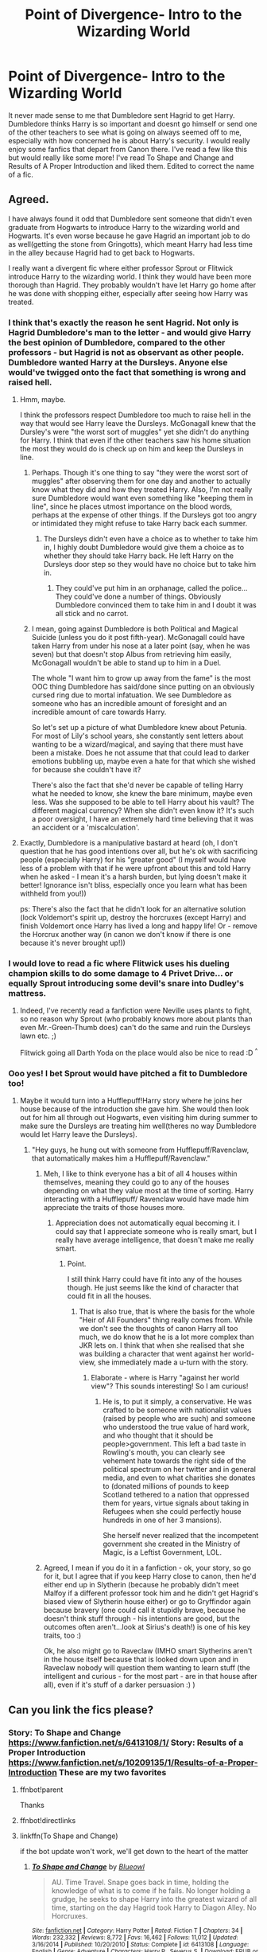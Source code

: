 #+TITLE: Point of Divergence- Intro to the Wizarding World

* Point of Divergence- Intro to the Wizarding World
:PROPERTIES:
:Author: Angel2016Curves
:Score: 11
:DateUnix: 1485208122.0
:DateShort: 2017-Jan-24
:END:
It never made sense to me that Dumbledore sent Hagrid to get Harry. Dumbledore thinks Harry is so important and doesnt go himself or send one of the other teachers to see what is going on always seemed off to me, especially with how concerned he is about Harry's security. I would really enjoy some fanfics that depart from Canon there. I've read a few like this but would really like some more! I've read To Shape and Change and Results of A Proper Introduction and liked them. Edited to correct the name of a fic.


** Agreed.

I have always found it odd that Dumbledore sent someone that didn't even graduate from Hogwarts to introduce Harry to the wizarding world and Hogwarts. It's even worse because he gave Hagrid an important job to do as well(getting the stone from Gringotts), which meant Harry had less time in the alley because Hagrid had to get back to Hogwarts.

I really want a divergent fic where either professor Sprout or Flitwick introduce Harry to the wizarding world. I think they would have been more thorough than Hagrid. They probably wouldn't have let Harry go home after he was done with shopping either, especially after seeing how Harry was treated.
:PROPERTIES:
:Author: MarauderMoriarty
:Score: 11
:DateUnix: 1485221687.0
:DateShort: 2017-Jan-24
:END:

*** I think that's exactly the reason he sent Hagrid. Not only is Hagrid Dumbledore's man to the letter - and would give Harry the best opinion of Dumbledore, compared to the other professors - but Hagrid is not as observant as other people. Dumbledore wanted Harry at the Dursleys. Anyone else would've twigged onto the fact that something is wrong and raised hell.
:PROPERTIES:
:Author: Fishing_Red_Pandas
:Score: 6
:DateUnix: 1485246346.0
:DateShort: 2017-Jan-24
:END:

**** Hmm, maybe.

I think the professors respect Dumbledore too much to raise hell in the way that would see Harry leave the Dursleys. McGonagall knew that the Dursley's were "the worst sort of muggles" yet she didn't do anything for Harry. I think that even if the other teachers saw his home situation the most they would do is check up on him and keep the Dursleys in line.
:PROPERTIES:
:Author: MarauderMoriarty
:Score: 5
:DateUnix: 1485250776.0
:DateShort: 2017-Jan-24
:END:

***** Perhaps. Though it's one thing to say "they were the worst sort of muggles" after observing them for one day and another to actually know what they did and how they treated Harry. Also, I'm not really sure Dumbledore would want even something like "keeping them in line", since he places utmost importance on the blood words, perhaps at the expense of other things. If the Dursleys got too angry or intimidated they might refuse to take Harry back each summer.
:PROPERTIES:
:Author: Fishing_Red_Pandas
:Score: 2
:DateUnix: 1485255252.0
:DateShort: 2017-Jan-24
:END:

****** The Dursleys didn't even have a choice as to whether to take him in, I highly doubt Dumbledore would give them a choice as to whether they should take Harry back. He left Harry on the Dursleys door step so they would have no choice but to take him in.
:PROPERTIES:
:Author: MarauderMoriarty
:Score: 2
:DateUnix: 1485255930.0
:DateShort: 2017-Jan-24
:END:

******* They could've put him in an orphanage, called the police... They could've done a number of things. Obviously Dumbledore convinced them to take him in and I doubt it was all stick and no carrot.
:PROPERTIES:
:Author: Fishing_Red_Pandas
:Score: 2
:DateUnix: 1485326932.0
:DateShort: 2017-Jan-25
:END:


***** I mean, going against Dumbledore is both Political and Magical Suicide (unless you do it post fifth-year). McGonagall could have taken Harry from under his nose at a later point (say, when he was seven) but that doesn't stop Albus from retrieving him easily, McGonagall wouldn't be able to stand up to him in a Duel.

The whole "I want him to grow up away from the fame" is the most OOC thing Dumbledore has said/done since putting on an obviously cursed ring due to mortal infatuation. We see Dumbledore as someone who has an incredible amount of foresight and an incredible amount of care towards Harry.

So let's set up a picture of what Dumbledore knew about Petunia. For most of Lily's school years, she constantly sent letters about wanting to be a wizard/magical, and saying that there must have been a mistake. Does he not assume that that could lead to darker emotions bubbling up, maybe even a hate for that which she wished for because she couldn't have it?

There's also the fact that she'd never be capable of telling Harry what he needed to know, she knew the bare minimum, maybe even less. Was she supposed to be able to tell Harry about his vault? The different magical currency? When she didn't even know it? It's such a poor oversight, I have an extremely hard time believing that it was an accident or a 'miscalculation'.
:PROPERTIES:
:Score: 1
:DateUnix: 1490974917.0
:DateShort: 2017-Mar-31
:END:


**** Exactly, Dumbledore is a manipulative bastard at heard (oh, I don't question that he has good intentions over all, but he's ok with sacrificing people (especially Harry) for his "greater good" (I myself would have less of a problem with that if he were upfront about this and told Harry when he asked - I mean it's a harsh burden, but lying doesn't make it better! Ignorance isn't bliss, especially once you learn what has been withheld from you!))

ps: There's also the fact that he didn't look for an alternative solution (lock Voldemort's spirit up, destroy the horcruxes (except Harry) and finish Voldemort once Harry has lived a long and happy life! Or - remove the Horcrux another way (in canon we don't know if there is one because it's never brought up!))
:PROPERTIES:
:Author: Laxian
:Score: 1
:DateUnix: 1490972941.0
:DateShort: 2017-Mar-31
:END:


*** I would love to read a fic where Flitwick uses his dueling champion skills to do some damage to 4 Privet Drive... or equally Sprout introducing some devil's snare into Dudley's mattress.
:PROPERTIES:
:Score: 3
:DateUnix: 1485312887.0
:DateShort: 2017-Jan-25
:END:

**** Indeed, I've recently read a fanfiction were Neville uses plants to fight, so no reason why Sprout (who probably knows more about plants than even Mr.-Green-Thumb does) can't do the same and ruin the Dursleys lawn etc. ;)

Flitwick going all Darth Yoda on the place would also be nice to read :D ^{^}
:PROPERTIES:
:Author: Laxian
:Score: 1
:DateUnix: 1490973121.0
:DateShort: 2017-Mar-31
:END:


*** Ooo yes! I bet Sprout would have pitched a fit to Dumbledore too!
:PROPERTIES:
:Author: Angel2016Curves
:Score: 1
:DateUnix: 1485222419.0
:DateShort: 2017-Jan-24
:END:

**** Maybe it would turn into a Hufflepuff!Harry story where he joins her house because of the introduction she gave him. She would then look out for him all through out Hogwarts, even visiting him during summer to make sure the Dursleys are treating him well(theres no way Dumbledore would let Harry leave the Dursleys).
:PROPERTIES:
:Author: MarauderMoriarty
:Score: 2
:DateUnix: 1485223869.0
:DateShort: 2017-Jan-24
:END:

***** "Hey guys, he hung out with someone from Hufflepuff/Ravenclaw, that automatically makes him a Hufflepuff/Ravenclaw."
:PROPERTIES:
:Score: 0
:DateUnix: 1485244271.0
:DateShort: 2017-Jan-24
:END:

****** Meh, I like to think everyone has a bit of all 4 houses within themselves, meaning they could go to any of the houses depending on what they value most at the time of sorting. Harry interacting with a Hufflepuff/ Ravenclaw would have made him appreciate the traits of those houses more.
:PROPERTIES:
:Author: MarauderMoriarty
:Score: 3
:DateUnix: 1485245219.0
:DateShort: 2017-Jan-24
:END:

******* Appreciation does not automatically equal becoming it. I could say that I appreciate someone who is really smart, but I really have average intelligence, that doesn't make me really smart.
:PROPERTIES:
:Score: 0
:DateUnix: 1485246962.0
:DateShort: 2017-Jan-24
:END:

******** Point.

I still think Harry could have fit into any of the houses though. He just seems like the kind of character that could fit in all the houses.
:PROPERTIES:
:Author: MarauderMoriarty
:Score: 2
:DateUnix: 1485250398.0
:DateShort: 2017-Jan-24
:END:

********* That is also true, that is where the basis for the whole "Heir of All Founders" thing really comes from. While we don't see the thoughts of canon Harry all too much, we do know that he is a lot more complex than JKR lets on. I think that when she realised that she was building a character that went against her world-view, she immediately made a u-turn with the story.
:PROPERTIES:
:Score: 2
:DateUnix: 1485304031.0
:DateShort: 2017-Jan-25
:END:

********** Elaborate - where is Harry "against her world view"? This sounds interesting! So I am curious!
:PROPERTIES:
:Author: Laxian
:Score: 1
:DateUnix: 1490973531.0
:DateShort: 2017-Mar-31
:END:

*********** He is, to put it simply, a conservative. He was crafted to be someone with nationalist values (raised by people who are such) and someone who understood the true value of hard work, and who thought that it should be people>government. This left a bad taste in Rowling's mouth, you can clearly see vehement hate towards the right side of the political spectrum on her twitter and in general media, and even to what charities she donates to (donated millions of pounds to keep Scotland tethered to a nation that oppressed them for years, virtue signals about taking in Refugees when she could perfectly house hundreds in one of her 3 mansions).

She herself never realized that the incompetent government she created in the Ministry of Magic, is a Leftist Government, LOL.
:PROPERTIES:
:Score: 1
:DateUnix: 1490974235.0
:DateShort: 2017-Mar-31
:END:


****** Agreed, I mean if you do it in a fanfiction - ok, your story, so go for it, but I agree that if you keep Harry close to canon, then he'd either end up in Slytherin (because he probably didn't meet Malfoy if a different professor took him and he didn't get Hagrid's biased view of Slytherin house either) or go to Gryffindor again because bravery (one could call it stupidly brave, because he doesn't think stuff through - his intentions are good, but the outcomes often aren't...look at Sirius's death!) is one of his key traits, too :)

Ok, he also might go to Raveclaw (IMHO smart Slytherins aren't in the house itself because that is looked down upon and in Raveclaw nobody will question them wanting to learn stuff (the intelligent and curious - for the most part - are in that house after all), even if it's stuff of a darker persuasion :) )
:PROPERTIES:
:Author: Laxian
:Score: 1
:DateUnix: 1490973425.0
:DateShort: 2017-Mar-31
:END:


** Can you link the fics please?
:PROPERTIES:
:Score: 1
:DateUnix: 1485213375.0
:DateShort: 2017-Jan-24
:END:

*** Story: To Shape and Change [[https://www.fanfiction.net/s/6413108/1/]] Story: Results of a Proper Introduction [[https://www.fanfiction.net/s/10209135/1/Results-of-a-Proper-Introduction]] These are my two favorites
:PROPERTIES:
:Author: Angel2016Curves
:Score: 1
:DateUnix: 1485215395.0
:DateShort: 2017-Jan-24
:END:

**** ffnbot!parent

Thanks
:PROPERTIES:
:Score: 1
:DateUnix: 1485218746.0
:DateShort: 2017-Jan-24
:END:


**** ffnbot!directlinks
:PROPERTIES:
:Score: 1
:DateUnix: 1485219323.0
:DateShort: 2017-Jan-24
:END:


**** linkffn(To Shape and Change)

if the bot update won't work, we'll get down to the heart of the matter
:PROPERTIES:
:Author: Murderous_squirrel
:Score: 1
:DateUnix: 1485222177.0
:DateShort: 2017-Jan-24
:END:

***** [[http://www.fanfiction.net/s/6413108/1/][*/To Shape and Change/*]] by [[https://www.fanfiction.net/u/1201799/Blueowl][/Blueowl/]]

#+begin_quote
  AU. Time Travel. Snape goes back in time, holding the knowledge of what is to come if he fails. No longer holding a grudge, he seeks to shape Harry into the greatest wizard of all time, starting on the day Hagrid took Harry to Diagon Alley. No Horcruxes.
#+end_quote

^{/Site/: [[http://www.fanfiction.net/][fanfiction.net]] *|* /Category/: Harry Potter *|* /Rated/: Fiction T *|* /Chapters/: 34 *|* /Words/: 232,332 *|* /Reviews/: 8,772 *|* /Favs/: 16,462 *|* /Follows/: 11,012 *|* /Updated/: 3/16/2014 *|* /Published/: 10/20/2010 *|* /Status/: Complete *|* /id/: 6413108 *|* /Language/: English *|* /Genre/: Adventure *|* /Characters/: Harry P., Severus S. *|* /Download/: [[http://www.ff2ebook.com/old/ffn-bot/index.php?id=6413108&source=ff&filetype=epub][EPUB]] or [[http://www.ff2ebook.com/old/ffn-bot/index.php?id=6413108&source=ff&filetype=mobi][MOBI]]}

--------------

*FanfictionBot*^{1.4.0} *|* [[[https://github.com/tusing/reddit-ffn-bot/wiki/Usage][Usage]]] | [[[https://github.com/tusing/reddit-ffn-bot/wiki/Changelog][Changelog]]] | [[[https://github.com/tusing/reddit-ffn-bot/issues/][Issues]]] | [[[https://github.com/tusing/reddit-ffn-bot/][GitHub]]] | [[[https://www.reddit.com/message/compose?to=tusing][Contact]]]

^{/New in this version: Slim recommendations using/ ffnbot!slim! /Thread recommendations using/ linksub(thread_id)!}
:PROPERTIES:
:Author: FanfictionBot
:Score: 1
:DateUnix: 1485222223.0
:DateShort: 2017-Jan-24
:END:
